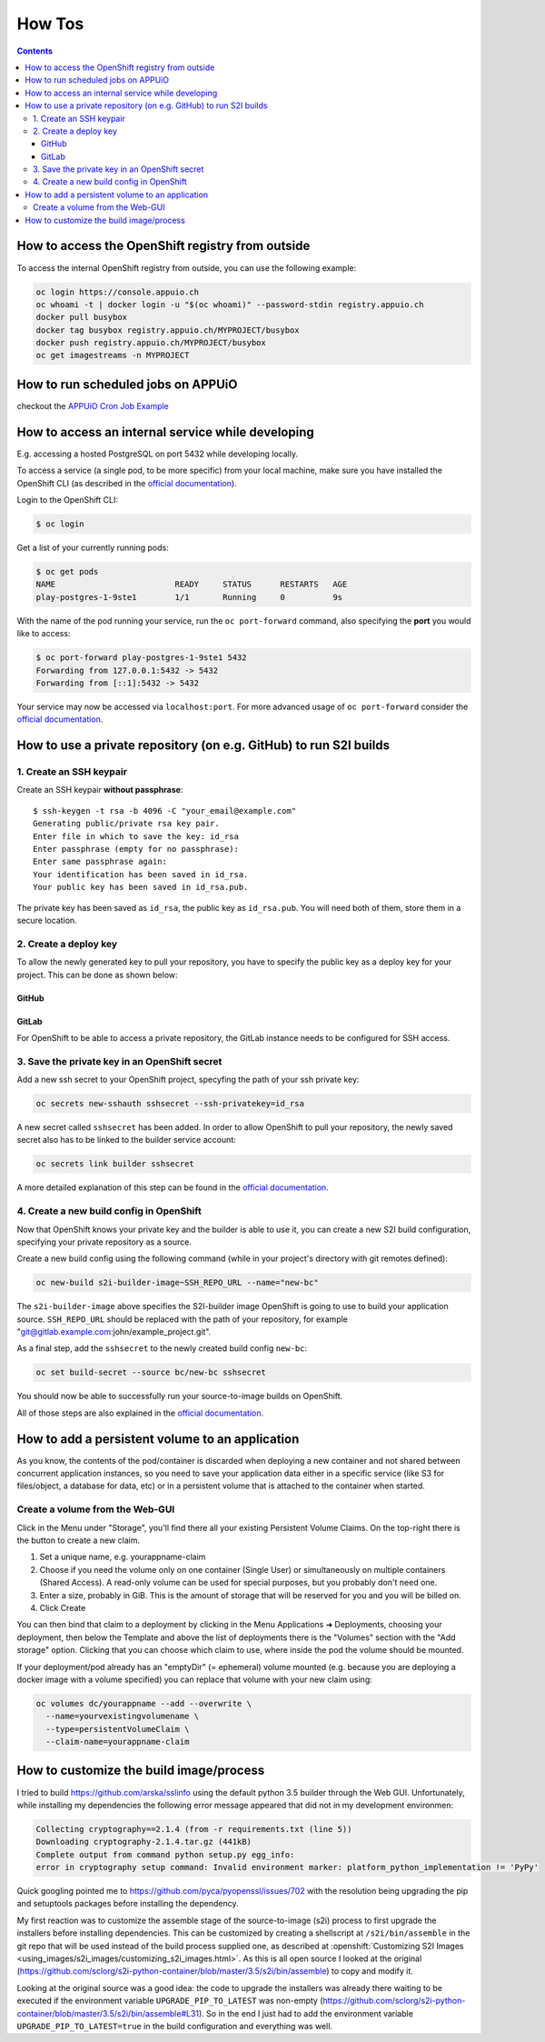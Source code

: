 How Tos
=======

.. contents::

How to access the OpenShift registry from outside
-------------------------------------------------

To access the internal OpenShift registry from outside, you can use the
following example:

.. code-block:: console

  oc login https://console.appuio.ch
  oc whoami -t | docker login -u "$(oc whoami)" --password-stdin registry.appuio.ch
  docker pull busybox
  docker tag busybox registry.appuio.ch/MYPROJECT/busybox
  docker push registry.appuio.ch/MYPROJECT/busybox
  oc get imagestreams -n MYPROJECT

How to run scheduled jobs on APPUiO
-----------------------------------

checkout the `APPUiO Cron Job
Example <https://github.com/appuio/example-cron-traditional>`__


How to access an internal service while developing
--------------------------------------------------

E.g. accessing a hosted PostgreSQL on port 5432 while developing locally.

To access a service (a single pod, to be more specific) from your local machine,
make sure you have installed the OpenShift CLI (as described in the `official
documentation <https://docs.okd.io/3.11/cli_reference/get_started_cli.html>`__).

Login to the OpenShift CLI:

.. code-block:: console

  $ oc login

Get a list of your currently running pods:

.. code-block:: console

  $ oc get pods
  NAME                         READY     STATUS      RESTARTS   AGE
  play-postgres-1-9ste1        1/1       Running     0          9s

With the name of the pod running your service, run the ``oc port-forward``
command, also specifying the **port** you would like to access:

.. code-block:: console

  $ oc port-forward play-postgres-1-9ste1 5432
  Forwarding from 127.0.0.1:5432 -> 5432
  Forwarding from [::1]:5432 -> 5432

Your service may now be accessed via ``localhost:port``. For more advanced
usage of ``oc port-forward`` consider the `official documentation
<https://docs.okd.io/3.11/dev_guide/port_forwarding.html>`__.


How to use a private repository (on e.g. GitHub) to run S2I builds
------------------------------------------------------------------

1. Create an SSH keypair
^^^^^^^^^^^^^^^^^^^^^^^^

Create an SSH keypair **without passphrase**::

  $ ssh-keygen -t rsa -b 4096 -C "your_email@example.com"
  Generating public/private rsa key pair.
  Enter file in which to save the key: id_rsa
  Enter passphrase (empty for no passphrase):
  Enter same passphrase again:
  Your identification has been saved in id_rsa.
  Your public key has been saved in id_rsa.pub.

The private key has been saved as ``id_rsa``, the public key as ``id_rsa.pub``.
You will need both of them, store them in a secure location.

2. Create a deploy key
^^^^^^^^^^^^^^^^^^^^^^

To allow the newly generated key to pull your repository, you have to specify
the public key as a deploy key for your project. This can be done as shown below:

GitHub
""""""
.. image:: github.PNG

GitLab
""""""
.. image:: gitlab.PNG

For OpenShift to be able to access a private repository, the GitLab instance
needs to be configured for SSH access.

3. Save the private key in an OpenShift secret
^^^^^^^^^^^^^^^^^^^^^^^^^^^^^^^^^^^^^^^^^^^^^^

Add a new ssh secret to your OpenShift project, specyfing the path of your ssh private key:

.. code-block:: console

  oc secrets new-sshauth sshsecret --ssh-privatekey=id_rsa

A new secret called ``sshsecret`` has been added. In order to allow OpenShift
to pull your repository, the newly saved secret also has to be linked to the
builder service account:

.. code-block:: console

  oc secrets link builder sshsecret

A more detailed explanation of this step can be found in the `official documentation
<https://docs.openshift.org/3.11/dev_guide/builds.html#ssh-key-authentication>`__.

4. Create a new build config in OpenShift
^^^^^^^^^^^^^^^^^^^^^^^^^^^^^^^^^^^^^^^^^

Now that OpenShift knows your private key and the builder is able to use it,
you can create a new S2I build configuration, specifying your private repository as a source.

Create a new build config using the following command (while in your project's
directory with git remotes defined):

.. code-block:: console

  oc new-build s2i-builder-image~SSH_REPO_URL --name="new-bc"

The ``s2i-builder-image`` above specifies the S2I-builder image OpenShift is
going to use to build your application source. ``SSH_REPO_URL`` should be
replaced with the path of your repository, for example "git@gitlab.example.com:john/example_project.git".

As a final step, add the ``sshsecret`` to the newly created build config ``new-bc``:

.. code-block:: console

  oc set build-secret --source bc/new-bc sshsecret

You should now be able to successfully run your source-to-image builds on OpenShift.

All of those steps are also explained in the `official documentation
<https://docs.openshift.org/3.11/dev_guide/builds.html#ssh-key-authentication>`__.

How to add a persistent volume to an application
------------------------------------------------

As you know, the contents of the pod/container is discarded when deploying a
new container and not shared between concurrent application instances, so you
need to save your application data either in a specific service (like S3 for
files/object, a database for data, etc) or in a persistent volume that is
attached to the container when started.

Create a volume from the Web-GUI
^^^^^^^^^^^^^^^^^^^^^^^^^^^^^^^^

Click in the Menu under "Storage", you'll find there all your existing
Persistent Volume Claims. On the top-right there is the button to create
a new claim.

1. Set a unique name, e.g. yourappname-claim
2. Choose if you need the volume only on one container (Single User) or
   simultaneously on multiple containers (Shared Access). A read-only volume
   can be used for special purposes, but you probably don't need one.
3. Enter a size, probably in GiB. This is the amount of storage that will be
   reserved for you and you will be billed on.
4. Click Create

.. image:: claim.png

You can then bind that claim to a deployment by clicking in the Menu Applications ➜ Deployments,
choosing your deployment, then below the Template and above the list of deployments
there is the "Volumes" section with the "Add storage" option. Clicking that you
can choose which claim to use, where inside the pod the volume should be mounted.

.. image:: volume.png

If your deployment/pod already has an "emptyDir" (= ephemeral) volume mounted
(e.g. because you are deploying a docker image with a volume specified) you
can replace that volume with your new claim using:

.. code-block:: console

  oc volumes dc/yourappname --add --overwrite \
    --name=yourvexistingvolumename \
    --type=persistentVolumeClaim \
    --claim-name=yourappname-claim

How to customize the build image/process
----------------------------------------

I tried to build https://github.com/arska/sslinfo using the default python 3.5
builder through the Web GUI. Unfortunately, while installing my dependencies
the following error message appeared that did not in my development environmen:

.. code-block:: python

  Collecting cryptography==2.1.4 (from -r requirements.txt (line 5))
  Downloading cryptography-2.1.4.tar.gz (441kB)
  Complete output from command python setup.py egg_info:
  error in cryptography setup command: Invalid environment marker: platform_python_implementation != 'PyPy'

Quick googling pointed me to https://github.com/pyca/pyopenssl/issues/702
with the resolution being upgrading the pip and setuptools packages before
installing the dependency.

My first reaction was to customize the assemble stage of the source-to-image
(s2i) process to first upgrade the installers before installing dependencies.
This can be customized by creating a shellscript at ``/s2i/bin/assemble`` in
the git repo that will be used instead of the build process supplied one, as
described at :openshift:`Customizing S2I Images <using_images/s2i_images/customizing_s2i_images.html>`.
As this is all open source I looked at the original
(https://github.com/sclorg/s2i-python-container/blob/master/3.5/s2i/bin/assemble)
to copy and modify it.

Looking at the original source was a good idea: the code to upgrade the installers
was already there waiting to be executed if the environment variable ``UPGRADE_PIP_TO_LATEST``
was non-empty (https://github.com/sclorg/s2i-python-container/blob/master/3.5/s2i/bin/assemble#L31).
So in the end I just had to add the environment variable ``UPGRADE_PIP_TO_LATEST=true``
in the build configuration and everything was well.
